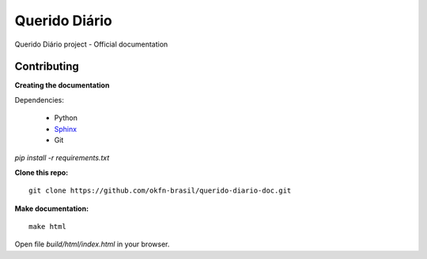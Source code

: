 Querido Diário
=======================

Querido Diário project - Official documentation

*********************
Contributing
*********************

**Creating the documentation**

Dependencies:

    * Python
    * `Sphinx <http://sphinx.pocoo.org>`_ 
    * Git

`pip install -r requirements.txt`
    

**Clone this repo:**
::

    git clone https://github.com/okfn-brasil/querido-diario-doc.git

**Make documentation:**
::

    make html

Open file `build/html/index.html` in your browser.
